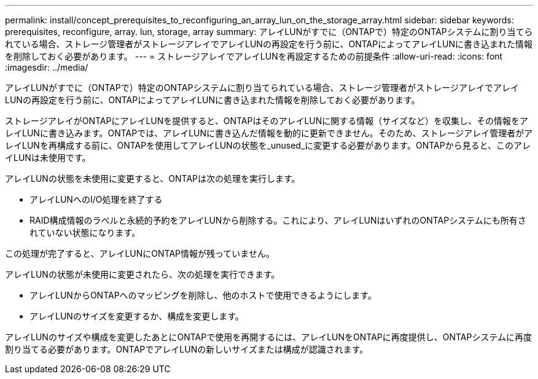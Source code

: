 ---
permalink: install/concept_prerequisites_to_reconfiguring_an_array_lun_on_the_storage_array.html 
sidebar: sidebar 
keywords: prerequisites, reconfigure, array. lun, storage, array 
summary: アレイLUNがすでに（ONTAPで）特定のONTAPシステムに割り当てられている場合、ストレージ管理者がストレージアレイでアレイLUNの再設定を行う前に、ONTAPによってアレイLUNに書き込まれた情報を削除しておく必要があります。 
---
= ストレージアレイでアレイLUNを再設定するための前提条件
:allow-uri-read: 
:icons: font
:imagesdir: ../media/


[role="lead"]
アレイLUNがすでに（ONTAPで）特定のONTAPシステムに割り当てられている場合、ストレージ管理者がストレージアレイでアレイLUNの再設定を行う前に、ONTAPによってアレイLUNに書き込まれた情報を削除しておく必要があります。

ストレージアレイがONTAPにアレイLUNを提供すると、ONTAPはそのアレイLUNに関する情報（サイズなど）を収集し、その情報をアレイLUNに書き込みます。ONTAPでは、アレイLUNに書き込んだ情報を動的に更新できません。そのため、ストレージアレイ管理者がアレイLUNを再構成する前に、ONTAPを使用してアレイLUNの状態を_unused_に変更する必要があります。ONTAPから見ると、このアレイLUNは未使用です。

アレイLUNの状態を未使用に変更すると、ONTAPは次の処理を実行します。

* アレイLUNへのI/O処理を終了する
* RAID構成情報のラベルと永続的予約をアレイLUNから削除する。これにより、アレイLUNはいずれのONTAPシステムにも所有されていない状態になります。


この処理が完了すると、アレイLUNにONTAP情報が残っていません。

アレイLUNの状態が未使用に変更されたら、次の処理を実行できます。

* アレイLUNからONTAPへのマッピングを削除し、他のホストで使用できるようにします。
* アレイLUNのサイズを変更するか、構成を変更します。


アレイLUNのサイズや構成を変更したあとにONTAPで使用を再開するには、アレイLUNをONTAPに再度提供し、ONTAPシステムに再度割り当てる必要があります。ONTAPでアレイLUNの新しいサイズまたは構成が認識されます。
